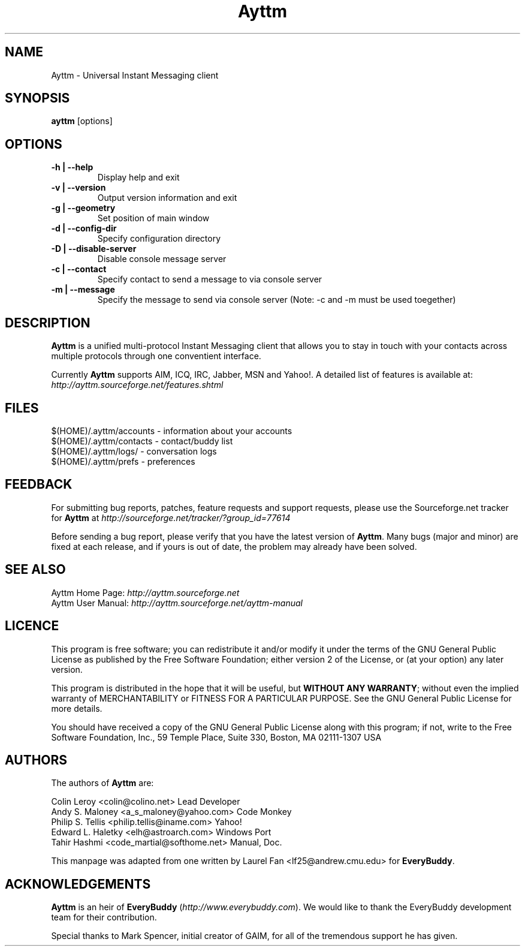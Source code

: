 .\" Copyright (c) 2003, Tahir Hashmi
.\"
.\" This is free documentation; you can redistribute it and/or
.\" modify it under the terms of the GNU General Public License as
.\" published by the Free Software Foundation; either version 2 of
.\" the License, or (at your option) any later version.
.\"
.\" The GNU General Public License's references to "object code"
.\" and "executables" are to be interpreted as the output of any
.\" document formatting or typesetting system, including
.\" intermediate and printed output.
.\"
.\" This manual is distributed in the hope that it will be useful,
.\" but WITHOUT ANY WARRANTY; without even the implied warranty of
.\" MERCHANTABILITY or FITNESS FOR A PARTICULAR PURPOSE.  See the
.\" GNU General Public License for more details.
.\"
.\" You should have received a copy of the GNU General Public
.\" License along with this manual; if not, write to the Free
.\" Software Foundation, Inc., 675 Mass Ave, Cambridge, MA 02139,
.\" USA.
.TH Ayttm 1
.SH NAME
Ayttm \- Universal Instant Messaging client
.SH SYNOPSIS
.TP 5
\fBayttm\fR [options]
.SH OPTIONS
.TP
.B -h | --help  
Display help and exit
.TP
.B  -v | --version  
Output version information and exit
.TP
.B  -g | --geometry  
Set position of main window
.TP
.B  -d | --config-dir  
Specify configuration directory
.TP
.B  -D | --disable-server  
Disable console message server
.TP
.B  -c | --contact  
Specify contact to send a message to via console server
.TP
.B  -m | --message  
Specify the message to send via console server (Note:  -c and -m must be used toegether)
.SH DESCRIPTION
\fBAyttm\fR is a unified multi-protocol Instant Messaging client that
allows you to stay in touch with your contacts across multiple
protocols through one conventient interface.
.PP
Currently \fBAyttm\fR supports AIM, ICQ, IRC, Jabber, MSN and
Yahoo!. A detailed list of features is available at:
.br
\fIhttp://ayttm.sourceforge.net/features.shtml\fR
.SH FILES
$(HOME)/.ayttm/accounts \- information about your accounts
.br
$(HOME)/.ayttm/contacts \- contact/buddy list
.br
$(HOME)/.ayttm/logs/ \- conversation logs
.br
$(HOME)/.ayttm/prefs \- preferences
.SH FEEDBACK
For submitting bug reports, patches, feature requests and support
requests, please use the Sourceforge.net tracker for \fBAyttm\fR at
\fIhttp://sourceforge.net/tracker/?group_id=77614\fR
.PP
Before sending a bug report, please verify that you have the latest 
version of \fBAyttm\fR.  Many bugs (major and minor) are fixed 
at each release, and if yours is out of date, the problem may already 
have been solved.
.SH SEE ALSO
Ayttm Home Page: \fIhttp://ayttm.sourceforge.net\fR
.br
Ayttm User Manual: \fIhttp://ayttm.sourceforge.net/ayttm-manual\fR
.SH LICENCE
This program is free software; you can redistribute it and/or modify
it under the terms of the GNU General Public License as published by
the Free Software Foundation; either version 2 of the License, or
(at your option) any later version.
.PP
This program is distributed in the hope that it will be useful, but
\fBWITHOUT ANY WARRANTY\fR; without even the implied warranty of
MERCHANTABILITY or FITNESS FOR A PARTICULAR PURPOSE.  See the GNU 
General Public License for more details.
.PP
You should have received a copy of the GNU General Public License 
along with this program; if not, write to the Free Software
Foundation, Inc., 59 Temple Place, Suite 330, Boston, MA  02111-1307  USA
.SH AUTHORS
The authors of \fBAyttm\fR are:
.PP
Colin Leroy <colin@colino.net> Lead Developer
.br
Andy S. Maloney <a_s_maloney@yahoo.com> Code Monkey
.br
Philip S. Tellis <philip.tellis@iname.com> Yahoo!
.br
Edward L. Haletky <elh@astroarch.com> Windows Port
.br
Tahir Hashmi <code_martial@softhome.net> Manual, Doc.
.PP
This manpage was adapted from one written by Laurel Fan
<lf25@andrew.cmu.edu> for \fBEveryBuddy\fR.
.SH ACKNOWLEDGEMENTS
\fBAyttm\fR is an heir of \fBEveryBuddy\fR
(\fIhttp://www.everybuddy.com\fR). We would like to thank the
EveryBuddy development team for their contribution.
.PP
Special thanks to Mark Spencer, initial creator of GAIM, for all of the
tremendous support he has given.
